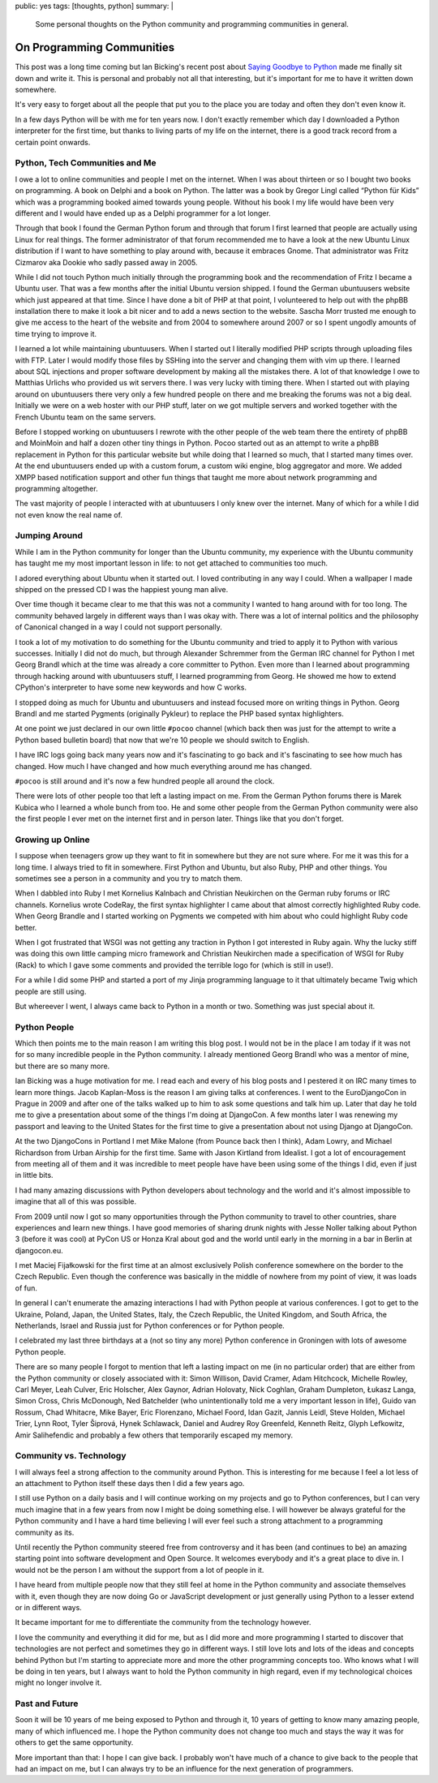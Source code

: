 public: yes
tags: [thoughts, python]
summary: |
  Some personal thoughts on the Python community and programming
  communities in general.

On Programming Communities
==========================

This post was a long time coming but Ian Bicking's recent post about
`Saying Goodbye to Python
<http://www.ianbicking.org/blog/2014/02/saying-goodbye-to-python.html>`_
made me finally sit down and write it.  This is personal and probably not
all that interesting, but it's important for me to have it written down
somewhere.

It's very easy to forget about all the people that put you to the place
you are today and often they don't even know it.

In a few days Python will be with me for ten years now.  I don't exactly
remember which day I downloaded a Python interpreter for the first time,
but thanks to living parts of my life on the internet, there is a good
track record from a certain point onwards.

Python, Tech Communities and Me
-------------------------------

I owe a lot to online communities and people I met on the internet.  When
I was about thirteen or so I bought two books on programming.  A book on
Delphi and a book on Python.  The latter was a book by Gregor Lingl called
“Python für Kids” which was a programming booked aimed towards young
people.  Without his book I my life would have been very different and I
would have ended up as a Delphi programmer for a lot longer.

Through that book I found the German Python forum and through that forum I
first learned that people are actually using Linux for real things.  The
former administrator of that forum recommended me to have a look at the
new Ubuntu Linux distribution if I want to have something to play around
with, because it embraces Gnome.  That administrator was Fritz Cizmarov
aka Dookie who sadly passed away in 2005.

While I did not touch Python much initially through the programming book
and the recommendation of Fritz I became a Ubuntu user.  That was a
few months after the initial Ubuntu version shipped.  I found the German
ubuntuusers website which just appeared at that time.  Since I have done a
bit of PHP at that point, I volunteered to help out with the phpBB
installation there to make it look a bit nicer and to add a news section
to the website.  Sascha Morr trusted me enough to give me access to the
heart of the website and from 2004 to somewhere around 2007 or so I spent
ungodly amounts of time trying to improve it.

I learned a lot while maintaining ubuntuusers.  When I started out I
literally modified PHP scripts through uploading files with FTP.  Later I
would modify those files by SSHing into the server and changing them with
vim up there.  I learned about SQL injections and proper software
development by making all the mistakes there.  A lot of that knowledge I
owe to Matthias Urlichs who provided us wit servers there.  I was very
lucky with timing there.  When I started out with playing around on
ubuntuusers there very only a few hundred people on there and me breaking
the forums was not a big deal.  Initially we were on a web hoster with our
PHP stuff, later on we got multiple servers and worked together with the
French Ubuntu team on the same servers.

Before I stopped working on ubuntuusers I rewrote with the other people of
the web team there the entirety of phpBB and MoinMoin and half a dozen
other tiny things in Python.  Pocoo started out as an attempt to write a
phpBB replacement in Python for this particular website but while doing
that I learned so much, that I started many times over.  At the end
ubuntuusers ended up with a custom forum, a custom wiki engine, blog
aggregator and more.  We added XMPP based notification support and other
fun things that taught me more about network programming and programming
altogether.

The vast majority of people I interacted with at ubuntuusers I only knew
over the internet.  Many of which for a while I did not even know the real
name of.

Jumping Around
--------------

While I am in the Python community for longer than the Ubuntu community,
my experience with the Ubuntu community has taught me my most important
lesson in life: to not get attached to communities too much.

I adored everything about Ubuntu when it started out.  I loved
contributing in any way I could.  When a wallpaper I made shipped on the
pressed CD I was the happiest young man alive.

Over time though it became clear to me that this was not a community I
wanted to hang around with for too long.  The community behaved largely in
different ways than I was okay with.  There was a lot of internal politics
and the philosophy of Canonical changed in a way I could not support
personally.

I took a lot of my motivation to do something for the Ubuntu community and
tried to apply it to Python with various successes.  Initially I did not
do much, but through Alexander Schremmer from the German IRC channel for
Python I met Georg Brandl which at the time was already a core committer
to Python.  Even more than I learned about programming through hacking
around with ubuntuusers stuff, I learned programming from Georg.  He
showed me how to extend CPython's interpreter to have some new keywords
and how C works.

I stopped doing as much for Ubuntu and ubuntuusers and instead focused
more on writing things in Python.  Georg Brandl and me started Pygments
(originally Pykleur) to replace the PHP based syntax highlighters.

At one point we just declared in our own little ``#pocoo`` channel (which
back then was just for the attempt to write a Python based bulletin board)
that now that we're 10 people we should switch to English.

I have IRC logs going back many years now and it's fascinating to go back
and it's fascinating to see how much has changed.  How much I have changed
and how much everything around me has changed.

``#pocoo`` is still around and it's now a few hundred people all around
the clock.

There were lots of other people too that left a lasting impact on me.
From the German Python forums there is Marek Kubica who I learned a whole
bunch from too.  He and some other people from the German Python community
were also the first people I ever met on the internet first and in person
later.  Things like that you don't forget.

Growing up Online
-----------------

I suppose when teenagers grow up they want to fit in somewhere but they
are not sure where.  For me it was this for a long time.  I always tried
to fit in somewhere.  First Python and Ubuntu, but also Ruby, PHP and
other things.  You sometimes see a person in a community and you try to
match them.

When I dabbled into Ruby I met Kornelius Kalnbach and Christian Neukirchen
on the German ruby forums or IRC channels.  Kornelius wrote CodeRay, the
first syntax highlighter I came about that almost correctly highlighted
Ruby code.  When Georg Brandle and I started working on Pygments we
competed with him about who could highlight Ruby code better.

When I got frustrated that WSGI was not getting any traction in Python I
got interested in Ruby again.  Why the lucky stiff was doing this own
little camping micro framework and Christian Neukirchen made a
specification of WSGI for Ruby (Rack) to which I gave some comments and
provided the terrible logo for (which is still in use!).

For a while I did some PHP and started a port of my Jinja programming
language to it that ultimately became Twig which people are still using.

But whereever I went, I always came back to Python in a month or two.
Something was just special about it.

Python People
-------------

Which then points me to the main reason I am writing this blog post.  I
would not be in the place I am today if it was not for so many incredible
people in the Python community.  I already mentioned Georg Brandl who was
a mentor of mine, but there are so many more.

Ian Bicking was a huge motivation for me.  I read each and every of his
blog posts and I pestered it on IRC many times to learn more things.
Jacob Kaplan-Moss is the reason I am giving talks at conferences.  I went
to the EuroDjangoCon in Prague in 2009 and after one of the talks walked
up to him to ask some questions and talk him up.  Later that day he told
me to give a presentation about some of the things I'm doing at DjangoCon.
A few months later I was renewing my passport and leaving to the United
States for the first time to give a presentation about not using Django at
DjangoCon.

At the two DjangoCons in Portland I met Mike Malone (from Pounce back then
I think), Adam Lowry, and Michael Richardson from Urban Airship for the
first time.  Same with Jason Kirtland from Idealist.  I got a lot of
encouragement from meeting all of them and it was incredible to meet
people have have been using some of the things I did, even if just in
little bits.

I had many amazing discussions with Python developers about technology and
the world and it's almost impossible to imagine that all of this was
possible.

From 2009 until now I got so many opportunities through the Python
community to travel to other countries, share experiences and learn new
things.  I have good memories of sharing drunk nights with Jesse Noller
talking about Python 3 (before it was cool) at PyCon US or Honza Kral
about god and the world until early in the morning in a bar in Berlin at
djangocon.eu.

I met Maciej Fijałkowski for the first time at an almost exclusively
Polish conference somewhere on the border to the Czech Republic.  Even
though the conference was basically in the middle of nowhere from my point
of view, it was loads of fun.

In general I can't enumerate the amazing interactions I had with Python
people at various conferences.  I got to get to the Ukraine, Poland,
Japan, the United States, Italy, the Czech Republic, the United Kingdom,
and South Africa, the Netherlands, Israel and Russia just for Python
conferences or for Python people.

I celebrated my last three birthdays at a (not so tiny any more) Python
conference in Groningen with lots of awesome Python people.

There are so many people I forgot to mention that left a lasting impact on
me (in no particular order) that are either from the Python community or
closely associated with it:  Simon Willison, David Cramer, Adam Hitchcock,
Michelle Rowley, Carl Meyer, Leah Culver, Eric Holscher, Alex Gaynor,
Adrian Holovaty, Nick Coghlan, Graham Dumpleton, Łukasz Langa, Simon
Cross, Chris McDonough, Ned Batchelder (who unintentionally told me a very
important lesson in life), Guido van Rossum, Chad Whitacre, Mike Bayer,
Eric Florenzano, Michael Foord, Idan Gazit, Jannis Leidl, Steve Holden,
Michael Trier, Lynn Root, Tyler Šiprová, Hynek Schlawack, Daniel and
Audrey Roy Greenfeld, Kenneth Reitz, Glyph Lefkowitz, Amir Salihefendic
and probably a few others that temporarily escaped my memory.

Community vs. Technology
------------------------

I will always feel a strong affection to the community around Python.
This is interesting for me because I feel a lot less of an attachment to
Python itself these days then I did a few years ago.

I still use Python on a daily basis and I will continue working on my
projects and go to Python conferences, but I can very much imagine that in
a few years from now I might be doing something else.  I will however be
always grateful for the Python community and I have a hard time believing
I will ever feel such a strong attachment to a programming community as
its.

Until recently the Python community steered free from controversy and it
has been (and continues to be) an amazing starting point into software
development and Open Source.  It welcomes everybody and it's a great place
to dive in.  I would not be the person I am without the support from a lot
of people in it.

I have heard from multiple people now that they still feel at home in the
Python community and associate themselves with it, even though they are
now doing Go or JavaScript development or just generally using Python to a
lesser extend or in different ways.

It became important for me to differentiate the community from the
technology however.

I love the community and everything it did for me, but as I did more and
more programming I started to discover that technologies are not perfect
and sometimes they go in different ways.  I still love lots and lots of
the ideas and concepts behind Python but I'm starting to appreciate more
and more the other programming concepts too.  Who knows what I will be
doing in ten years, but I always want to hold the Python community in high
regard, even if my technological choices might no longer involve it.

Past and Future
---------------

Soon it will be 10 years of me being exposed to Python and through it, 10
years of getting to know many amazing people, many of which influenced me.
I hope the Python community does not change too much and stays the way it
was for others to get the same opportunity.

More important than that: I hope I can give back.  I probably won't have
much of a chance to give back to the people that had an impact on me, but
I can always try to be an influence for the next generation of
programmers.
